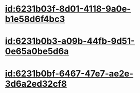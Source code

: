 :PROPERTIES:
:ID:	A1269359-1DF8-4F35-9E53-6FC03591DACD
:END:

* [[id:6231b03f-8d01-4118-9a0e-b1e58d6f4bc3]]
* [[id:6231b0b3-a09b-44fb-9d51-0e65a0be5d6a]]
* [[id:6231b0bf-6467-47e7-ae2e-3d6a2ed32cf8]]